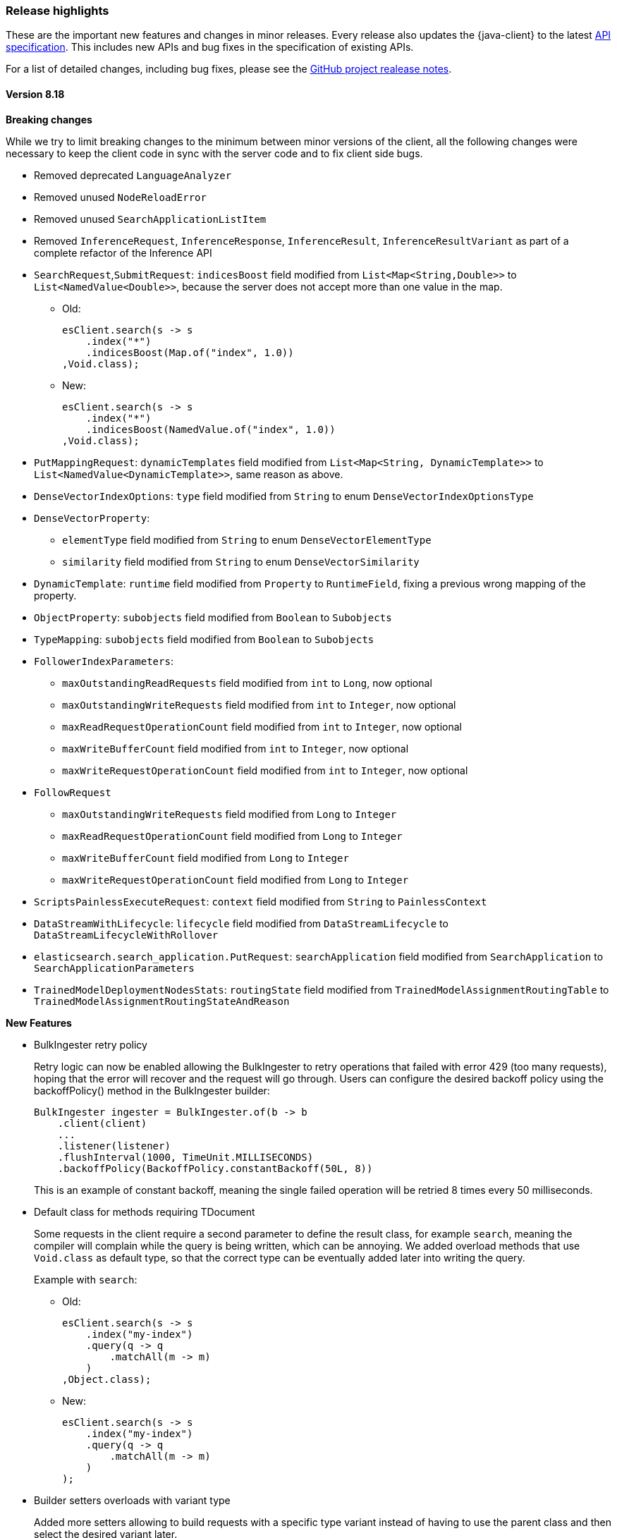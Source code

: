 [[release-highlights]]
=== Release highlights

These are the important new features and changes in minor releases. Every release also updates the {java-client} to the latest https://github.com/elastic/elasticsearch-specification[API specification]. This includes new APIs and bug fixes in the specification of existing APIs.

For a list of detailed changes, including bug fixes, please see the https://github.com/elastic/elasticsearch-java/releases[GitHub project realease notes].

[discrete]
==== Version 8.18

**Breaking changes**

While we try to limit breaking changes to the minimum between minor versions of the client, all the following changes were necessary to keep the client code in sync with the server code and to fix client side bugs.

* Removed deprecated `LanguageAnalyzer`
* Removed unused `NodeReloadError`
* Removed unused `SearchApplicationListItem`
* Removed `InferenceRequest`, `InferenceResponse`, `InferenceResult`, `InferenceResultVariant` as part of a complete refactor of the Inference API

* `SearchRequest`,`SubmitRequest`: `indicesBoost` field modified from `List<Map<String,Double>>` to `List<NamedValue<Double>>`, because the server does not accept more than one value in the map.
** Old:
+
[source,java]
----
esClient.search(s -> s
    .index("*")
    .indicesBoost(Map.of("index", 1.0))
,Void.class);
----
+
** New:
+
[source,java]
----
esClient.search(s -> s
    .index("*")
    .indicesBoost(NamedValue.of("index", 1.0))
,Void.class);
----
+

* `PutMappingRequest`: `dynamicTemplates` field modified from `List<Map<String, DynamicTemplate>>` to `List<NamedValue<DynamicTemplate>>`, same reason as above.
* `DenseVectorIndexOptions`: `type` field modified from `String` to enum `DenseVectorIndexOptionsType`
* `DenseVectorProperty`:
    **  `elementType` field modified from `String` to enum `DenseVectorElementType`
    **  `similarity` field modified from `String` to enum `DenseVectorSimilarity`
* `DynamicTemplate`: `runtime` field modified from `Property` to `RuntimeField`, fixing a previous wrong mapping of the property.
* `ObjectProperty`: `subobjects` field modified from `Boolean` to `Subobjects`
* `TypeMapping`: `subobjects` field modified from `Boolean` to `Subobjects`
* `FollowerIndexParameters`:
    ** `maxOutstandingReadRequests` field modified from `int` to `Long`, now optional
    ** `maxOutstandingWriteRequests` field modified from `int` to `Integer`, now optional
    ** `maxReadRequestOperationCount` field modified from `int` to `Integer`, now optional
    ** `maxWriteBufferCount` field modified from `int` to `Integer`, now optional
    ** `maxWriteRequestOperationCount` field modified from `int` to `Integer`, now optional
* `FollowRequest`
    ** `maxOutstandingWriteRequests` field modified from `Long` to `Integer`
    ** `maxReadRequestOperationCount` field modified from `Long` to `Integer`
    ** `maxWriteBufferCount` field modified from `Long` to `Integer`
    ** `maxWriteRequestOperationCount` field modified from `Long` to `Integer`
* `ScriptsPainlessExecuteRequest`: `context` field modified from `String` to `PainlessContext`
* `DataStreamWithLifecycle`: `lifecycle` field modified from `DataStreamLifecycle` to `DataStreamLifecycleWithRollover`
* `elasticsearch.search_application.PutRequest`: `searchApplication` field modified from `SearchApplication` to `SearchApplicationParameters`
* `TrainedModelDeploymentNodesStats`: `routingState` field modified from `TrainedModelAssignmentRoutingTable` to `TrainedModelAssignmentRoutingStateAndReason`


**New Features**

* BulkIngester retry policy
+
Retry logic can now be enabled allowing the BulkIngester to retry operations that failed with error 429 (too many requests), hoping that the error will recover and the request will go through. Users can configure the desired backoff policy using the backoffPolicy() method in the BulkIngester builder:
+
[source,java]
----
BulkIngester ingester = BulkIngester.of(b -> b
    .client(client)
    ...
    .listener(listener)
    .flushInterval(1000, TimeUnit.MILLISECONDS)
    .backoffPolicy(BackoffPolicy.constantBackoff(50L, 8))
----
+
This is an example of constant backoff, meaning the single failed operation will be retried 8 times every 50 milliseconds.

* Default class for methods requiring TDocument
+
Some requests in the client require a second parameter to define the result class, for example `search`, meaning the compiler will complain while the query is being written, which can be annoying. We added overload methods that use `Void.class` as default type, so that the correct type can be eventually added later into writing the query.
+
Example with `search`:

- Old:
+
[source,java]
----
esClient.search(s -> s
    .index("my-index")
    .query(q -> q
        .matchAll(m -> m)
    )
,Object.class);
----

- New:
+
[source,java]
----
esClient.search(s -> s
    .index("my-index")
    .query(q -> q
        .matchAll(m -> m)
    )
);
----

* Builder setters overloads with variant type
+
Added more setters allowing to build requests with a specific type variant instead of having to use the parent class and then select the desired variant later.
+
Example with `query`, where the `query` field can now accept a `MatchAllQuery` (or any other variant) directly:

- Old:
+
[source,java]
----
esClient.search(s -> s
    .index("my-index")
    .query(q -> q
        .matchAll(m -> m)
    )
);
----
- New:
+
[source,java]
----
esClient.search(s -> s
    .index("my-index")
    .query(MatchAllQuery.of(m -> m))
);
----
+
Example with `aggregations`, where the `aggregations` field can now accept  `AverageAggregation` (or any other variant) directly:

- Old:
+
[source,java]
----
// using functional builder shortcut
esClient.search(s -> s
    .aggregations("agg", a -> a
        .avg(av -> av
            .field("price")
        )
    )
);

// using Aggregation class builder
esClient.search(s -> s
    .aggregations("agg", Aggregation.of(ag -> ag
        .avg(av -> av
            .field("price"))
        )
    )
);
----

- New:
+
[source,java]
----
esClient.search(s -> s
    .aggregations("agg", AverageAggregation.of(av -> av
        .field("price"))
    )
);
----

[discrete]
==== Version 8.17
* No new feature.

[discrete]
==== Version 8.16
* `ElasticsearchClient` is now `Closeable`. Closing a client object also closes the underlying transport - https://github.com/elastic/elasticsearch-java/pull/851[#851]
* Added option to make the response body available in case of deserialization error- https://github.com/elastic/elasticsearch-java/pull/886[#886].

** While it has always been possible to set the log level to `trace` and have the client print both the json bodies of the requests and responses, it's often not the best solution because of the large amount of information printed.
** To enable the feature:

    RestClientOptions options = new RestClientOptions(RequestOptions.DEFAULT, true);
    ElasticsearchTransport transport = new RestClientTransport(restClient, new JacksonJsonpMapper(), options);
    ElasticsearchClient esClientWithOptions = new ElasticsearchClient(transport);

** To retrieve the original body from the TransportException that gets thrown in case of deserialization errors:

    try{
        // some code that returns faulty json
    }
    catch (TransportException ex){
        try (RepeatableBodyResponse repeatableResponse = (RepeatableBodyResponse) ex.response()) {
            BinaryData body = repeatableResponse.body();
        }
    }


[discrete]
==== Version 8.15

* New https://www.elastic.co/guide/en/elasticsearch/reference/current/connector-apis.html[Connector API] available
* Fixed bug in BulkIngester - https://github.com/elastic/elasticsearch-java/pull/830[#830]
* Various bug fixes, among which are https://github.com/elastic/elasticsearch-java/pull/844[#844], https://github.com/elastic/elasticsearch-java/pull/847[#847]
* Changed builders for queries that use generic types, for example:

** Old RangeQuery:
+
[source,java]
----
RangeQuery ra = RangeQuery.of(r -> r  // no distinction between various types (date, term, number)
    .field("day")
    .gte(JsonData.of("2024-06-20"))   // must use custom json for fields because there's no defined type
    .lte(JsonData.of("2024-07-05"))
    .boost(1.0F)
    .format("yyyy-MM-dd")
    .relation(RangeRelation.Contains));
----
+
** New RangeQuery:
+
[source,java]
----
RangeQuery ra = RangeQuery.of(r -> r
    .date(d -> d             // choose query type before
        .field("day")
        .gte("20-06-24")    // field now only accepts valid type for the specified query
        .lte("20-07-24")
        .boost(1.0F)
        .format("yyyy-MM-dd")
        .relation(RangeRelation.Contains)));
----

[discrete]
==== Version 8.14
* No new feature.

[discrete]
==== Version 8.13

* Add ES|QL helpers - https://github.com/elastic/elasticsearch-java/pull/763[#763]
* Add an example SpringBoot application - https://github.com/elastic/elasticsearch-java/pull/737[#737]

[discrete]
==== Version 8.12

* No new feature.

[discrete]
==== Version 8.11

* No new feature.

[discrete]
==== Version 8.10

* Add instrumentation API and native OpenTelemetry implementation - https://github.com/elastic/elasticsearch-java/pull/588[#588], <<opentelemetry,docs>>

[discrete]
==== Version 8.9

* Refactor RestClientTransport to allow using other http client libraries - https://github.com/elastic/elasticsearch-java/pull/584[#584]

[discrete]
==== Version 8.8

* Throw a TransportException when an error response cannot be parsed - https://github.com/elastic/elasticsearch-java/pull/579[#579]
* Speed up URL path encoding and remove dependency on httpclient - https://github.com/elastic/elasticsearch-java/pull/576[#576]
* Add buffered lookahead and JsonData implementation for Jackson - https://github.com/elastic/elasticsearch-java/pull/489[#489], https://github.com/elastic/elasticsearch-java/pull/567[#567]
* Expose additional BulkIngester metrics - https://github.com/elastic/elasticsearch-java/pull/513[#513]
* Allow unparsed binary data to be used for ingestion - https://github.com/elastic/elasticsearch-java/pull/508[#508]

[discrete]
==== Version 8.7

* Add `BulkIngester` helper -  https://github.com/elastic/elasticsearch-java/pull/474[#474], https://github.com/elastic/elasticsearch-java/pull/513[#513], <<indexing-bulk,docs>>
* Allow unparsed binary data to be used for ingestion - https://github.com/elastic/elasticsearch-java/pull/508[#508], <<indexing-raw-json-data,docs>>
* Add convenience method `BooleanQuery.hasClauses()` - https://github.com/elastic/elasticsearch-java/pull/525[#525]


[discrete]
==== Version 8.6

* Allow using `java.lang.reflect.Type` in addition to `java.lang.Class` to define application types for deserialization - https://github.com/elastic/elasticsearch-java/pull/438[#438]
* Add buffered lookahead for Jackson to speed up union deserialization - https://github.com/elastic/elasticsearch-java/pull/489[#489]
* Cache the result of `JsonProvider.provider()` - https://github.com/elastic/elasticsearch-java/pull/485[#485]

[discrete]
==== Version 8.5

* Add support for API endpoints that return binary content, such as the Vector tile API - https://github.com/elastic/elasticsearch-java/pull/434[#434]
* Add support for <<variant-types-custom,plugin-defined custom components>> - https://github.com/elastic/elasticsearch-java/pull/370[#370], https://github.com/elastic/elasticsearch-java/pull/371[#371]
* Add SSL setup helper class and <<using-a-secure-connection,documentation>> - https://github.com/elastic/elasticsearch-java/pull/371[#390]

[discrete]
==== Version 8.4

* Add troubleshooting documentation on <<missing-required-property,`MissingRequiredPropertyException`>> - https://github.com/elastic/elasticsearch-java/pull/301[#301]
* Allow <<serialize-without-typed-keys,serializing aggregations without typed keys>>. This is useful in scenarios where the Java application is used as a proxy and the responses are sent back to its client - https://github.com/elastic/elasticsearch-java/pull/316[#316]

[discrete]
==== Version 8.3

* Add `toString()` implementation to all value classes - https://github.com/elastic/elasticsearch-java/pull/269[#269]

[discrete]
==== Version 8.2

* Add <<loading-json,the `withJson()` method>> to all builder classes - https://github.com/elastic/elasticsearch-java/pull/316[#200]
* Add troubleshooting docs for <<class-not-found-jsonprovider,jakarta-json and build systems like Spring>> - https://github.com/elastic/elasticsearch-java/pull/215[#215]
* Improve JSON mapping errors by adding location and property path in the exception message - https://github.com/elastic/elasticsearch-java/pull/237[#237]

[discrete]
==== Version 8.1

* Add documentation for <<migrate-hlrc,HLRC's compatibility mode>> with {es} 8.x  - https://github.com/elastic/elasticsearch-java/pull/230[#230]

[discrete]
==== Version 8.0

* Change the JSON-P implementation from Glassfish to Parsson - https://github.com/elastic/elasticsearch-java/pull/63[#63]
* Accept `null` values in lists - https://github.com/elastic/elasticsearch-java/pull/68[#68]
